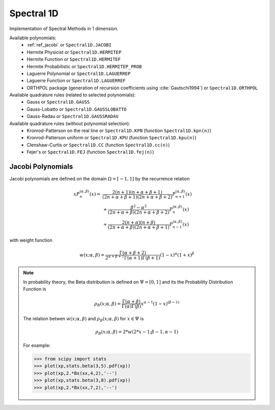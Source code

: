 Spectral 1D
-----------

Implementation of Spectral Methods in 1 dimension.

Available polynomials:
    * :ref:`ref_jacobi` or ``Spectral1D.JACOBI``
    * Hermite Physicist or ``Spectral1D.HERMITEP``
    * Hermite Function or ``Spectral1D.HERMITEF``
    * Hermite Probabilistic or ``Spectral1D.HERMITEP_PROB``
    * Laguerre Polynomial or ``Spectral1D.LAGUERREP``
    * Laguerre Function or ``Spectral1D.LAGUERREF``
    * ORTHPOL package (generation of recursion coefficients using :cite:`Gautschi1994`)  or ``Spectral1D.ORTHPOL``

Available quadrature rules (related to selected polynomials):
    * Gauss or ``Spectral1D.GAUSS``
    * Gauss-Lobatto or ``Spectral1D.GAUSSLOBATTO``
    * Gauss-Radau or ``Spectral1D.GAUSSRADAU``

Available quadrature rules (without polynomial selection):
    * Kronrod-Patterson on the real line or ``Spectral1D.KPN`` (function ``Spectral1D.kpn(n)``)
    * Kronrod-Patterson uniform or ``Spectral1D.KPU`` (function ``Spectral1D.kpu(n)``)
    * Clenshaw-Curtis or ``Spectral1D.CC`` (function ``Spectral1D.cc(n)``)
    * Fejer's or ``Spectral1D.FEJ`` (function ``Spectral1D.fej(n)``)

.. _ref_jacobi:

Jacobi Polynomials
^^^^^^^^^^^^^^^^^^

Jacobi polynomials are defined on the domain :math:`\Omega=[-1,1]` by the recurrence relation

.. math:: 
    
    xP^{(\alpha,\beta)}_n(x) =    & \frac{2(n+1)(n+\alpha+\beta+1)}{(2n+\alpha+\beta+1)(2n+\alpha+\beta+2)} P^{(\alpha,\beta)}_{n+1}(x) \\
                                    & + \frac{\beta^2 - \alpha^2}{(2n+\alpha+\beta)(2n+\alpha+\beta+2)} P^{(\alpha,\beta)}_{n}(x) \\
                                    & + \frac{2(n+\alpha)(n+\beta)}{(2n+\alpha+\beta)(2n+\alpha+\beta+1)} P^{(\alpha,\beta)}_{n-1}(x)

with weight function

.. math::
    
    w(x;\alpha,\beta) = \frac{\Gamma(\alpha+\beta+2)}{2^{\alpha+\beta+1}\Gamma(\alpha+1)\Gamma(\beta+1)}(1-x)^\alpha (1+x)^\beta

.. note::
    
    In probability theory, the Beta distribution is defined on :math:`\Psi=[0,1]` and its the Probability Distribution Function is
    
    .. math::
        
        \rho_B(x;\alpha,\beta) = \frac{\Gamma(\alpha+\beta)}{\Gamma(\alpha)\Gamma(\beta)} x^{\alpha-1} (1-x)^{(\beta-1)}
    
    The relation betwen :math:`w(x;\alpha,\beta)` and :math:`\rho_B(x;\alpha,\beta)` for :math:`x \in \Psi` is
    
    .. math::
        
        \rho_B(x;\alpha,\beta) = 2 * w(2*x-1;\beta-1,\alpha-1)
    
    For example:
    
    >>> from scipy import stats
    >>> plot(xp,stats.beta(3,5).pdf(xp))
    >>> plot(xp,2.*Bx(xx,4,2),'--')
    >>> plot(xp,stats.beta(3,8).pdf(xp))
    >>> plot(xp,2.*Bx(xx,7,2),'--')
